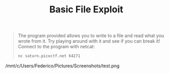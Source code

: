 #+title: Basic File Exploit

#+BEGIN_QUOTE
The program provided allows you to write to a file and read what you wrote from it.
Try playing around with it and see if you can break it!
Connect to the program with netcat:
#+begin_src sh
nc saturn.picoctf.net 64271
#+end_src
#+END_QUOTE

/mnt/c/Users/Federico/Pictures/Screenshots/test.png
